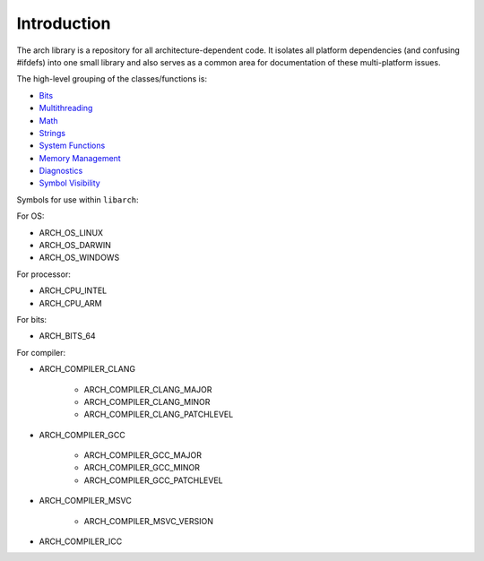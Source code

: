 .. _introduction:

************
Introduction
************

The arch library is a repository for all architecture-dependent code. It
isolates all platform dependencies (and confusing #ifdefs) into one small
library and also serves as a common area for documentation of these
multi-platform issues.

The high-level grouping of the classes/functions is:

* `Bits <./doxygen/group__group___bits.html>`_
* `Multithreading <./doxygen/group__group___multithreading.html>`_
* `Math <./doxygen/group__group___math.html>`_
* `Strings <./doxygen/group__group___strings.html>`_
* `System Functions <./doxygen/group__group___system_functions.html>`_
* `Memory Management <./doxygen/group__group___memory.html>`_
* `Diagnostics <./doxygen/group__group___diagnostics.html>`_
* `Symbol Visibility <./doxygen/group__group___symbol_visibility.html>`_

Symbols for use within ``libarch``:

For OS:

* ARCH_OS_LINUX
* ARCH_OS_DARWIN
* ARCH_OS_WINDOWS

For processor:

* ARCH_CPU_INTEL
* ARCH_CPU_ARM

For bits:

* ARCH_BITS_64

For compiler:

* ARCH_COMPILER_CLANG

    * ARCH_COMPILER_CLANG_MAJOR
    * ARCH_COMPILER_CLANG_MINOR
    * ARCH_COMPILER_CLANG_PATCHLEVEL

* ARCH_COMPILER_GCC

    * ARCH_COMPILER_GCC_MAJOR
    * ARCH_COMPILER_GCC_MINOR
    * ARCH_COMPILER_GCC_PATCHLEVEL

* ARCH_COMPILER_MSVC

    * ARCH_COMPILER_MSVC_VERSION

* ARCH_COMPILER_ICC
